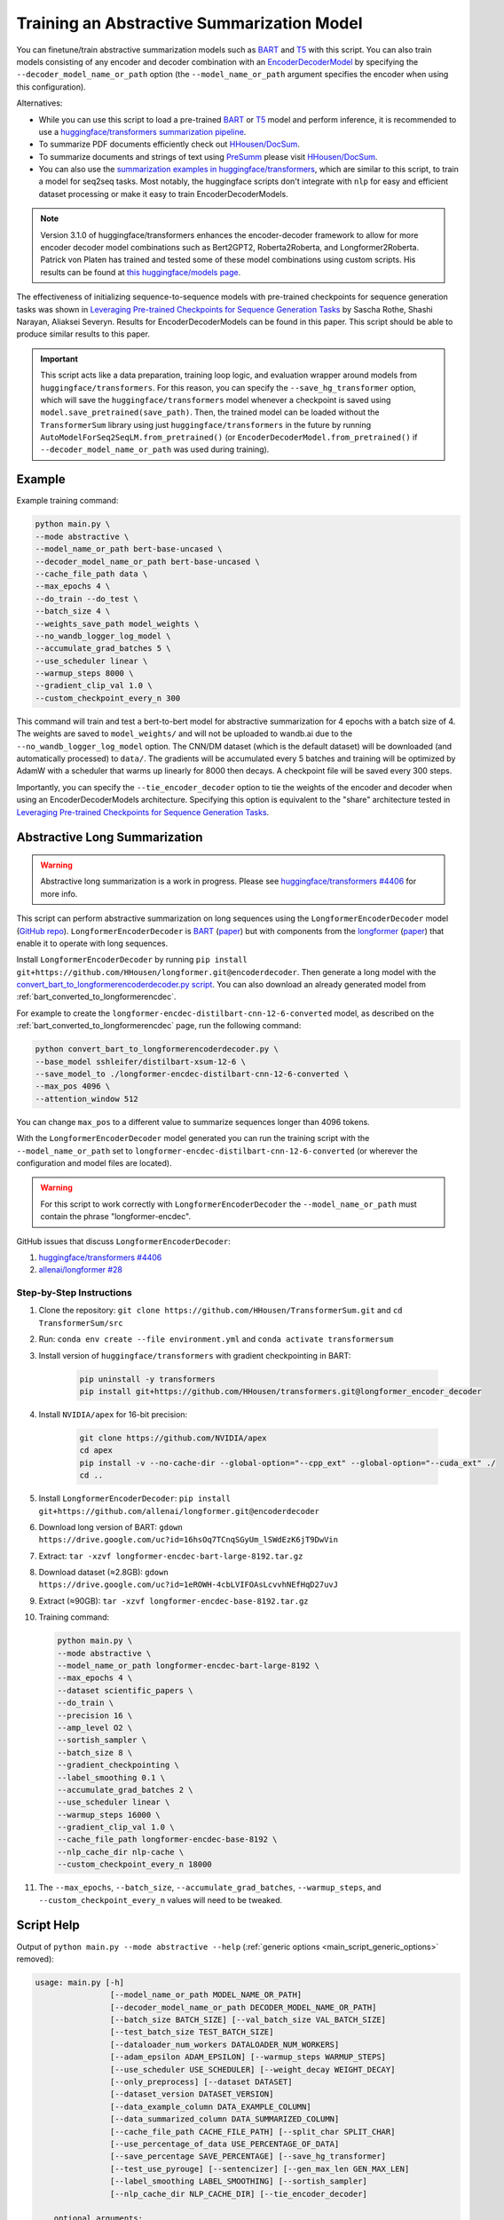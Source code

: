 Training an Abstractive Summarization Model
===========================================

You can finetune/train abstractive summarization models such as `BART <https://huggingface.co/transformers/model_doc/bart.html>`__ and `T5 <https://huggingface.co/transformers/model_doc/t5.html>`__ with this script. You can also train models consisting of any encoder and decoder combination with an `EncoderDecoderModel <https://huggingface.co/transformers/model_doc/encoderdecoder.html>`_ by specifying the ``--decoder_model_name_or_path`` option (the ``--model_name_or_path`` argument specifies the encoder when using this configuration).

Alternatives:

* While you can use this script to load a pre-trained `BART <https://arxiv.org/abs/1910.13461>`__ or `T5 <https://arxiv.org/abs/1910.10683>`__ model and perform inference, it is recommended to use a `huggingface/transformers summarization pipeline <https://huggingface.co/transformers/main_classes/pipelines.html#summarizationpipeline>`_.
* To summarize PDF documents efficiently check out `HHousen/DocSum <https://github.com/HHousen/DocSum>`_.
* To summarize documents and strings of text using `PreSumm <https://arxiv.org/abs/1908.08345>`_ please visit `HHousen/DocSum <https://github.com/HHousen/DocSum>`_.
* You can also use the `summarization examples in huggingface/transformers <https://github.com/huggingface/transformers/tree/master/examples/seq2seq>`_, which are similar to this script, to train a model for seq2seq tasks. Most notably, the huggingface scripts don't integrate with ``nlp`` for easy and efficient dataset processing or make it easy to train EncoderDecoderModels.

.. note:: Version 3.1.0 of huggingface/transformers enhances the encoder-decoder framework to allow for more encoder decoder model combinations such as Bert2GPT2, Roberta2Roberta, and Longformer2Roberta. Patrick von Platen has trained and tested some of these model combinations using custom scripts. His results can be found at `this huggingface/models page <https://huggingface.co/models?search=cnn_dailymail-fp16>`_.

The effectiveness of initializing sequence-to-sequence models with pre-trained checkpoints for sequence generation tasks was shown in `Leveraging Pre-trained Checkpoints for Sequence Generation Tasks <https://arxiv.org/abs/1907.12461>`_ by Sascha Rothe, Shashi Narayan, Aliaksei Severyn. Results for EncoderDecoderModels can be found in this paper. This script should be able to produce similar results to this paper.

.. important:: This script acts like a data preparation, training loop logic, and evaluation wrapper around models from ``huggingface/transformers``. For this reason, you can specify the ``--save_hg_transformer`` option, which will save the ``huggingface/transformers`` model whenever a checkpoint is saved using ``model.save_pretrained(save_path)``. Then, the trained model can be loaded without the ``TransformerSum`` library using just  ``huggingface/transformers`` in the future by running ``AutoModelForSeq2SeqLM.from_pretrained()`` (or ``EncoderDecoderModel.from_pretrained()`` if ``--decoder_model_name_or_path`` was used during training).


.. _abstractive_command_example:

Example
-------

Example training command:

.. code-block::

    python main.py \
    --mode abstractive \
    --model_name_or_path bert-base-uncased \
    --decoder_model_name_or_path bert-base-uncased \
    --cache_file_path data \
    --max_epochs 4 \
    --do_train --do_test \
    --batch_size 4 \
    --weights_save_path model_weights \
    --no_wandb_logger_log_model \
    --accumulate_grad_batches 5 \
    --use_scheduler linear \
    --warmup_steps 8000 \
    --gradient_clip_val 1.0 \
    --custom_checkpoint_every_n 300

This command will train and test a bert-to-bert model for abstractive summarization for 4 epochs with a batch size of 4. The weights are saved to ``model_weights/`` and will not be uploaded to wandb.ai due to the ``--no_wandb_logger_log_model`` option. The CNN/DM dataset (which is the default dataset) will be downloaded (and automatically processed) to ``data/``\ . The gradients will be accumulated every 5 batches and training will be optimized by AdamW with a scheduler that warms up linearly for 8000 then decays. A checkpoint file will be saved every 300 steps.

Importantly, you can specify the ``--tie_encoder_decoder`` option to tie the weights of the encoder and decoder when using an EncoderDecoderModels architecture. Specifying this option is equivalent to the "share" architecture tested in `Leveraging Pre-trained Checkpoints for Sequence Generation Tasks <https://arxiv.org/abs/1907.12461>`_.

.. _abstractive_long_summarization:

Abstractive Long Summarization
------------------------------

.. warning:: Abstractive long summarization is a work in progress. Please see `huggingface/transformers #4406 <https://github.com/huggingface/transformers/issues/4406>`_ for more info.

This script can perform abstractive summarization on long sequences using the ``LongformerEncoderDecoder`` model (`GitHub repo <https://github.com/HHousen/longformer/tree/encoderdecoder>`__). ``LongformerEncoderDecoder`` is `BART <https://huggingface.co/transformers/model_doc/bart.html>`__ (`paper <https://arxiv.org/abs/1910.13461>`__) but with components from the `longformer <https://huggingface.co/transformers/model_doc/longformer.html>`_ (`paper <https://arxiv.org/abs/2004.05150>`__) that enable it to operate with long sequences.

Install ``LongformerEncoderDecoder`` by running ``pip install git+https://github.com/HHousen/longformer.git@encoderdecoder``. Then generate a long model with the `convert_bart_to_longformerencoderdecoder.py script <https://github.com/HHousen/longformer/blob/encoderdecoder/scripts/convert_bart_to_longformerencoderdecoder.py>`_. You can also download an already generated model from :ref:`bart_converted_to_longformerencdec`.

For example to create the ``longformer-encdec-distilbart-cnn-12-6-converted`` model, as described on the :ref:`bart_converted_to_longformerencdec` page, run the following command:

.. code-block:: 

    python convert_bart_to_longformerencoderdecoder.py \
    --base_model sshleifer/distilbart-xsum-12-6 \
    --save_model_to ./longformer-encdec-distilbart-cnn-12-6-converted \
    --max_pos 4096 \
    --attention_window 512

You can change ``max_pos`` to a different value to summarize sequences longer than 4096 tokens.

With the ``LongformerEncoderDecoder`` model generated you can run the training script with the ``--model_name_or_path`` set to ``longformer-encdec-distilbart-cnn-12-6-converted`` (or wherever the configuration and model files are located).

.. warning:: For this script to work correctly with ``LongformerEncoderDecoder`` the ``--model_name_or_path`` must contain the phrase "longformer-encdec".

GitHub issues that discuss ``LongformerEncoderDecoder``:

1. `huggingface/transformers #4406 <https://github.com/huggingface/transformers/issues/4406>`_
2. `allenai/longformer #28 <https://github.com/allenai/longformer/issues/28>`_

Step-by-Step Instructions
^^^^^^^^^^^^^^^^^^^^^^^^^

1. Clone the repository: ``git clone https://github.com/HHousen/TransformerSum.git`` and ``cd TransformerSum/src``
2. Run: ``conda env create --file environment.yml`` and ``conda activate transformersum``
3. Install version of ``huggingface/transformers`` with gradient checkpointing in BART: 

    .. code-block:: 

        pip uninstall -y transformers
        pip install git+https://github.com/HHousen/transformers.git@longformer_encoder_decoder

4. Install ``NVIDIA/apex`` for 16-bit precision:

    .. code-block:: 

        git clone https://github.com/NVIDIA/apex
        cd apex
        pip install -v --no-cache-dir --global-option="--cpp_ext" --global-option="--cuda_ext" ./
        cd ..
 
5. Install ``LongformerEncoderDecoder``: ``pip install git+https://github.com/allenai/longformer.git@encoderdecoder``
6. Download long version of BART: ``gdown https://drive.google.com/uc?id=16hsOq7TCnqSGyUm_lSWdEzK6jT9DwVin``
7. Extract: ``tar -xzvf longformer-encdec-bart-large-8192.tar.gz``
8. Download dataset (≈2.8GB): ``gdown https://drive.google.com/uc?id=1eROWH-4cbLVIFOAsLcvvhNEfHqD27uvJ``
9. Extract (≈90GB): ``tar -xzvf longformer-encdec-base-8192.tar.gz``
10. Training command:

    .. code-block:: 

        python main.py \
        --mode abstractive \
        --model_name_or_path longformer-encdec-bart-large-8192 \
        --max_epochs 4 \
        --dataset scientific_papers \
        --do_train \
        --precision 16 \
        --amp_level O2 \
        --sortish_sampler \
        --batch_size 8 \
        --gradient_checkpointing \
        --label_smoothing 0.1 \
        --accumulate_grad_batches 2 \
        --use_scheduler linear \
        --warmup_steps 16000 \
        --gradient_clip_val 1.0 \
        --cache_file_path longformer-encdec-base-8192 \
        --nlp_cache_dir nlp-cache \
        --custom_checkpoint_every_n 18000

11. The ``--max_epochs``, ``--batch_size``, ``--accumulate_grad_batches``, ``--warmup_steps``, and ``--custom_checkpoint_every_n`` values will need to be tweaked.

.. _abstractive_script_help:

Script Help
-----------

Output of ``python main.py --mode abstractive --help`` (:ref:`generic options <main_script_generic_options>` removed):

.. code-block::

    usage: main.py [-h]
                    [--model_name_or_path MODEL_NAME_OR_PATH]
                    [--decoder_model_name_or_path DECODER_MODEL_NAME_OR_PATH]
                    [--batch_size BATCH_SIZE] [--val_batch_size VAL_BATCH_SIZE]
                    [--test_batch_size TEST_BATCH_SIZE]
                    [--dataloader_num_workers DATALOADER_NUM_WORKERS]
                    [--adam_epsilon ADAM_EPSILON] [--warmup_steps WARMUP_STEPS]
                    [--use_scheduler USE_SCHEDULER] [--weight_decay WEIGHT_DECAY]
                    [--only_preprocess] [--dataset DATASET]
                    [--dataset_version DATASET_VERSION]
                    [--data_example_column DATA_EXAMPLE_COLUMN]
                    [--data_summarized_column DATA_SUMMARIZED_COLUMN]
                    [--cache_file_path CACHE_FILE_PATH] [--split_char SPLIT_CHAR]
                    [--use_percentage_of_data USE_PERCENTAGE_OF_DATA]
                    [--save_percentage SAVE_PERCENTAGE] [--save_hg_transformer]
                    [--test_use_pyrouge] [--sentencizer] [--gen_max_len GEN_MAX_LEN]
                    [--label_smoothing LABEL_SMOOTHING] [--sortish_sampler]
                    [--nlp_cache_dir NLP_CACHE_DIR] [--tie_encoder_decoder]

        optional arguments:
        -h, --help            show this help message and exit
        --model_name_or_path MODEL_NAME_OR_PATH
                                Path to pre-trained model or shortcut name. A list of
                                shortcut names can be found at https://huggingface.co/t
                                ransformers/pretrained_models.html. Community-uploaded
                                models are located at https://huggingface.co/models.
                                Default is 'bert-base-uncased'.
        --decoder_model_name_or_path DECODER_MODEL_NAME_OR_PATH
                                Path to pre-trained model or shortcut name to use as
                                the decoder if an EncoderDecoderModels architecture is
                                desired. If this option is not specified, the shortcut
                                name specified by `--model_name_or_path` is loaded using
                                the Seq2seq AutoModel. Default is 'bert-base-uncased'.
        --batch_size BATCH_SIZE
                                Batch size per GPU/CPU for training/evaluation/testing.
        --val_batch_size VAL_BATCH_SIZE
                                Batch size per GPU/CPU for evaluation. This option
                                overwrites `--batch_size` for evaluation only.
        --test_batch_size TEST_BATCH_SIZE
                                Batch size per GPU/CPU for testing. This option
                                overwrites `--batch_size` for testing only.
        --dataloader_num_workers DATALOADER_NUM_WORKERS
                                The number of workers to use when loading data. A
                                general place to start is to set num_workers equal to
                                the number of CPUs on your machine. More details here:
                                https://pytorch-lightning.readthedocs.io/en/latest/perf
                                ormance.html#num-workers
        --adam_epsilon ADAM_EPSILON
                                Epsilon for Adam optimizer.
        --warmup_steps WARMUP_STEPS
                                Linear warmup over warmup_steps. Only active if
                                `--use_scheduler` is set.
        --use_scheduler USE_SCHEDULER
                                Two options: 1. `linear`: Use a linear schedule that
                                inceases linearly over `--warmup_steps` to
                                `--learning_rate` then decreases linearly for the rest
                                of the training process. 2. `onecycle`: Use the one
                                cycle policy with a maximum learning rate of
                                `--learning_rate`. (default: False, don't use any
                                scheduler)
        --weight_decay WEIGHT_DECAY
        --only_preprocess     Only preprocess and write the data to disk. Don't train
                                model.
        --dataset DATASET     The dataset name from the `nlp` library to use for
                                training/evaluation/testing. Default is
                                `cnn_dailymail`.
        --dataset_version DATASET_VERSION
                                The version of the dataset specified by `--dataset`.
        --data_example_column DATA_EXAMPLE_COLUMN
                                The column of the `nlp` dataset that contains the text
                                to be summarized. Default value is for the
                                `cnn_dailymail` dataset.
        --data_summarized_column DATA_SUMMARIZED_COLUMN
                                The column of the `nlp` dataset that contains the
                                summarized text. Default value is for the
                                `cnn_dailymail` dataset.
        --cache_file_path CACHE_FILE_PATH
                                Path to cache the tokenized dataset.
        --split_char SPLIT_CHAR
                                If the `--data_summarized_column` is already split into
                                sentences then use this option to specify which token
                                marks sentence boundaries. If the summaries are not
                                split into sentences then spacy will be used to split
                                them. The default is None, which means to use spacy.
        --use_percentage_of_data USE_PERCENTAGE_OF_DATA
                                When filtering the dataset, only save a percentage of
                                the data. This is useful for debugging when you don't
                                want to process the entire dataset.
        --save_percentage SAVE_PERCENTAGE
                                Percentage (divided by batch_size) between 0 and 1 of
                                the predicted and target summaries from the test set to
                                save to disk during testing. This depends on batch
                                size: one item from each batch is saved
                                `--save_percentage` percent of the time. Thus, you can
                                expect `len(dataset)*save_percentage/batch_size`
                                summaries to be saved.
        --save_hg_transformer
                                Save the `huggingface/transformers` model whenever a
                                checkpoint is saved.
        --test_use_pyrouge    Use `pyrouge`, which is an interface to the official
                                ROUGE software, instead of the pure-python
                                implementation provided by `rouge-score`. You must have
                                the real ROUGE package installed. More details about
                                ROUGE 1.5.5 here: https://github.com/andersjo/pyrouge/t
                                ree/master/tools/ROUGE-1.5.5. It is recommended to use
                                this option for official scores. The `ROUGE-L`
                                measurements from `pyrouge` are equivalent to the
                                `rougeLsum` measurements from the default `rouge-score`
                                package.
        --sentencizer         Use a spacy sentencizer instead of a statistical model
                                for sentence detection (much faster but less accurate)
                                during data preprocessing; see
                                https://spacy.io/api/sentencizer.
        --gen_max_len GEN_MAX_LEN
                                Maximum sequence length during generation while testing
                                and when using the `predict()` function.
        --label_smoothing LABEL_SMOOTHING
                                `LabelSmoothingLoss` implementation from OpenNMT
                                (https://bit.ly/2ObgVPP) as stated in the original
                                paper https://arxiv.org/abs/1512.00567.
        --sortish_sampler     Reorganize the input_ids by length with a bit of
                                randomness. This can help to avoid memory errors caused
                                by large batches by forcing large batches to be
                                processed first.
        --nlp_cache_dir NLP_CACHE_DIR
                                Directory to cache datasets downloaded using `nlp`. Defaults 
                                to '~/nlp'.
        --tie_encoder_decoder TIE_ENCODER_DECODER
                                Tie the encoder and decoder weights. Only takes effect when
                                using an EncoderDecoderModel architecture with the
                                `--decoder_model_name_or_path` option. Specifying this
                                option is equivalent to the 'share' architecture tested
                                in 'Leveraging Pre-trained Checkpoints for Sequence
                                Generation Tasks' (https://arxiv.org/abs/1907.12461).
